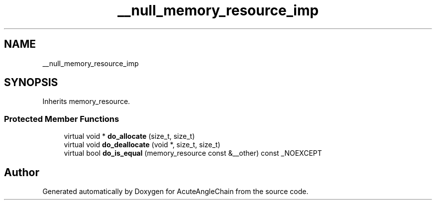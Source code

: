 .TH "__null_memory_resource_imp" 3 "Sun Jun 3 2018" "AcuteAngleChain" \" -*- nroff -*-
.ad l
.nh
.SH NAME
__null_memory_resource_imp
.SH SYNOPSIS
.br
.PP
.PP
Inherits memory_resource\&.
.SS "Protected Member Functions"

.in +1c
.ti -1c
.RI "virtual void * \fBdo_allocate\fP (size_t, size_t)"
.br
.ti -1c
.RI "virtual void \fBdo_deallocate\fP (void *, size_t, size_t)"
.br
.ti -1c
.RI "virtual bool \fBdo_is_equal\fP (memory_resource const &__other) const _NOEXCEPT"
.br
.in -1c

.SH "Author"
.PP 
Generated automatically by Doxygen for AcuteAngleChain from the source code\&.
